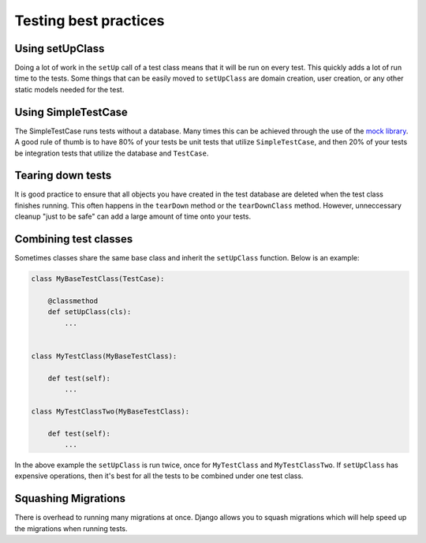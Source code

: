 =======
Testing best practices
=======

Using setUpClass
================

Doing a lot of work in the ``setUp`` call of a test class means that it will be run on every test. This
quickly adds a lot of run time to the tests. Some things that can be easily moved to ``setUpClass`` are domain
creation, user creation, or any other static models needed for the test.

Using SimpleTestCase
====================

The SimpleTestCase runs tests without a database. Many times this can be achieved through the use of the `mock
library <http://www.voidspace.org.uk/python/mock/>`_. A good rule of thumb is to have 80% of your tests be unit
tests that utilize ``SimpleTestCase``, and then 20% of your tests be integration tests that utilize the
database and ``TestCase``.


Tearing down tests
==================

It is good practice to ensure that all objects you have created in the test database are deleted when the test
class finishes running. This often happens in the ``tearDown`` method or the ``tearDownClass`` method.
However, unneccessary cleanup "just to be safe" can add a large amount of time onto your tests.

Combining test classes
======================

Sometimes classes share the same base class and inherit the ``setUpClass`` function. Below is an example:

.. code:: python

    class MyBaseTestClass(TestCase):

        @classmethod
        def setUpClass(cls):
            ...


    class MyTestClass(MyBaseTestClass):

        def test(self):
            ...

    class MyTestClassTwo(MyBaseTestClass):

        def test(self):
            ...


In the above example the ``setUpClass`` is run twice, once for ``MyTestClass`` and ``MyTestClassTwo``. If
``setUpClass`` has expensive operations, then it's best for all the tests to be combined under one test class.

Squashing Migrations
====================

There is overhead to running many migrations at once. Django allows you to squash migrations which will help
speed up the migrations when running tests.
